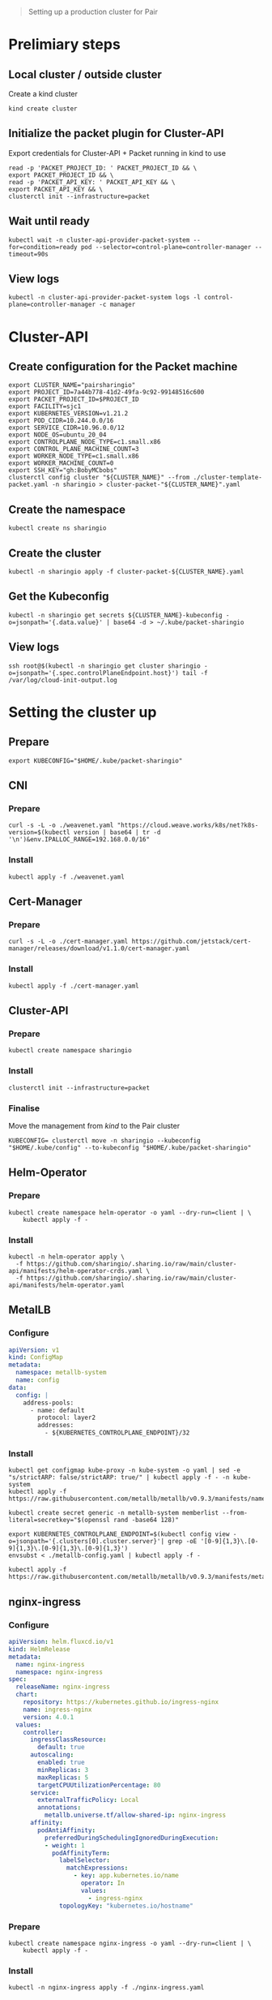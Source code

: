 #+NAME: pair.sharing.io production cluster

#+begin_quote
Setting up a production cluster for Pair
#+end_quote

* Prelimiary steps
** Local cluster / outside cluster
Create a kind cluster
#+begin_src tmate :window cluster-api-apply :session packet-cluster-api :noweb yes
kind create cluster
#+end_src

** Initialize the packet plugin for Cluster-API

Export credentials for Cluster-API + Packet running in kind to use
#+begin_src tmate :window cluster-api-apply :session packet-cluster-api :noweb yes
read -p 'PACKET_PROJECT_ID: ' PACKET_PROJECT_ID && \
export PACKET_PROJECT_ID && \
read -p 'PACKET_API_KEY: ' PACKET_API_KEY && \
export PACKET_API_KEY && \
clusterctl init --infrastructure=packet
#+end_src

** Wait until ready
#+begin_src tmate :window cluster-api-apply :session packet-cluster-api :noweb yes
kubectl wait -n cluster-api-provider-packet-system --for=condition=ready pod --selector=control-plane=controller-manager --timeout=90s
#+end_src

** View logs
#+begin_src tmate :window cluster-api-apply :session packet-cluster-api :noweb yes
kubectl -n cluster-api-provider-packet-system logs -l control-plane=controller-manager -c manager
#+end_src

* Cluster-API
** Create configuration for the Packet machine

#+begin_src tmate :window cluster-api-apply :session packet-cluster-api :noweb yes
export CLUSTER_NAME="pairsharingio"
export PROJECT_ID=7a44b778-41d2-49fa-9c92-99148516c600
export PACKET_PROJECT_ID=$PROJECT_ID
export FACILITY=sjc1
export KUBERNETES_VERSION=v1.21.2
export POD_CIDR=10.244.0.0/16
export SERVICE_CIDR=10.96.0.0/12
export NODE_OS=ubuntu_20_04
export CONTROLPLANE_NODE_TYPE=c1.small.x86
export CONTROL_PLANE_MACHINE_COUNT=3
export WORKER_NODE_TYPE=c1.small.x86
export WORKER_MACHINE_COUNT=0
export SSH_KEY="gh:BobyMCbobs"
clusterctl config cluster "${CLUSTER_NAME}" --from ./cluster-template-packet.yaml -n sharingio > cluster-packet-"${CLUSTER_NAME}".yaml
#+end_src

** Create the namespace
#+begin_src tmate :window cluster-api-apply :session packet-cluster-api :noweb yes
kubectl create ns sharingio
#+end_src

** Create the cluster
#+begin_src tmate :window cluster-api-apply :session packet-cluster-api :noweb yes
kubectl -n sharingio apply -f cluster-packet-${CLUSTER_NAME}.yaml
#+end_src

** Get the Kubeconfig
#+begin_src tmate :window cluster-api-apply :session packet-cluster-api :noweb yes
kubectl -n sharingio get secrets ${CLUSTER_NAME}-kubeconfig -o=jsonpath='{.data.value}' | base64 -d > ~/.kube/packet-sharingio
#+end_src

** View logs
#+begin_src tmate :window ssh :session packet-cluster-api :noweb yes
ssh root@$(kubectl -n sharingio get cluster sharingio -o=jsonpath='{.spec.controlPlaneEndpoint.host}') tail -f /var/log/cloud-init-output.log
#+end_src

* Setting the cluster up
** Prepare
#+begin_src tmate :window cluster-api-apply :session packet-cluster-api :noweb yes
export KUBECONFIG="$HOME/.kube/packet-sharingio"
#+end_src
** CNI
*** Prepare
#+begin_src shell :results silent
curl -s -L -o ./weavenet.yaml "https://cloud.weave.works/k8s/net?k8s-version=$(kubectl version | base64 | tr -d '\n')&env.IPALLOC_RANGE=192.168.0.0/16"
#+end_src

*** Install
#+begin_src tmate :window cluster-api-apply :session packet-cluster-api :noweb yes
kubectl apply -f ./weavenet.yaml
#+end_src

** Cert-Manager
*** Prepare
#+begin_src shell :results silent
curl -s -L -o ./cert-manager.yaml https://github.com/jetstack/cert-manager/releases/download/v1.1.0/cert-manager.yaml
#+end_src

*** Install
#+begin_src tmate :window cluster-api-apply :session packet-cluster-api :noweb yes
kubectl apply -f ./cert-manager.yaml
#+end_src

** Cluster-API
*** Prepare
#+begin_src tmate :window cluster-api-apply :session packet-cluster-api :noweb yes
kubectl create namespace sharingio
#+end_src

*** Install
#+begin_src tmate :window cluster-api-apply :session packet-cluster-api :noweb yes
clusterctl init --infrastructure=packet
#+end_src

*** Finalise

Move the management from /kind/ to the Pair cluster
#+begin_src tmate :window cluster-api-apply :session packet-cluster-api :noweb yes
KUBECONFIG= clusterctl move -n sharingio --kubeconfig "$HOME/.kube/config" --to-kubeconfig "$HOME/.kube/packet-sharingio"
#+end_src

** Helm-Operator
*** Prepare
#+begin_src tmate :window cluster-api-apply :session packet-cluster-api :noweb yes
kubectl create namespace helm-operator -o yaml --dry-run=client | \
    kubectl apply -f -
#+end_src

*** Install
#+begin_src tmate :window cluster-api-apply :session packet-cluster-api :noweb yes
kubectl -n helm-operator apply \
  -f https://github.com/sharingio/.sharing.io/raw/main/cluster-api/manifests/helm-operator-crds.yaml \
  -f https://github.com/sharingio/.sharing.io/raw/main/cluster-api/manifests/helm-operator.yaml
#+end_src
** MetalLB
*** Configure
#+begin_src yaml :tangle ./metallb-config.yaml
apiVersion: v1
kind: ConfigMap
metadata:
  namespace: metallb-system
  name: config
data:
  config: |
    address-pools:
      - name: default
        protocol: layer2
        addresses:
          - ${KUBERNETES_CONTROLPLANE_ENDPOINT}/32
#+end_src

*** Install
#+begin_src tmate :window cluster-api-apply :session packet-cluster-api :noweb yes
kubectl get configmap kube-proxy -n kube-system -o yaml | sed -e "s/strictARP: false/strictARP: true/" | kubectl apply -f - -n kube-system
kubectl apply -f https://raw.githubusercontent.com/metallb/metallb/v0.9.3/manifests/namespace.yaml

kubectl create secret generic -n metallb-system memberlist --from-literal=secretkey="$(openssl rand -base64 128)"

export KUBERNETES_CONTROLPLANE_ENDPOINT=$(kubectl config view -o=jsonpath='{.clusters[0].cluster.server}'| grep -oE '[0-9]{1,3}\.[0-9]{1,3}\.[0-9]{1,3}\.[0-9]{1,3}')
envsubst < ./metallb-config.yaml | kubectl apply -f -

kubectl apply -f https://raw.githubusercontent.com/metallb/metallb/v0.9.3/manifests/metallb.yaml;
#+end_src
** nginx-ingress
*** Configure
#+begin_src yaml :tangle ./nginx-ingress.yaml
apiVersion: helm.fluxcd.io/v1
kind: HelmRelease
metadata:
  name: nginx-ingress
  namespace: nginx-ingress
spec:
  releaseName: nginx-ingress
  chart:
    repository: https://kubernetes.github.io/ingress-nginx
    name: ingress-nginx
    version: 4.0.1
  values:
    controller:
      ingressClassResource:
        default: true
      autoscaling:
        enabled: true
        minReplicas: 3
        maxReplicas: 5
        targetCPUUtilizationPercentage: 80
      service:
        externalTrafficPolicy: Local
        annotations:
          metallb.universe.tf/allow-shared-ip: nginx-ingress
      affinity:
        podAntiAffinity:
          preferredDuringSchedulingIgnoredDuringExecution:
          - weight: 1
            podAffinityTerm:
              labelSelector:
                matchExpressions:
                  - key: app.kubernetes.io/name
                    operator: In
                    values:
                      - ingress-nginx
              topologyKey: "kubernetes.io/hostname"
#+end_src

*** Prepare
#+begin_src tmate :window cluster-api-apply :session packet-cluster-api :noweb yes
kubectl create namespace nginx-ingress -o yaml --dry-run=client | \
    kubectl apply -f -
#+end_src

*** Install
#+begin_src tmate :window cluster-api-apply :session packet-cluster-api :noweb yes
kubectl -n nginx-ingress apply -f ./nginx-ingress.yaml
#+end_src
** External-DNS
*** Prepare
#+begin_src tmate :window cluster-api-apply :session packet-cluster-api :noweb yes
kubectl create namespace external-dns -o yaml --dry-run=client | \
    kubectl apply -f -
#+end_src

#+begin_src tmate :window cluster-api-apply :session packet-cluster-api :noweb yes
read -p 'DOMAIN_FILTER: ' DOMAIN_FILTER && export DOMAIN_FILTER && \
read -p 'TXT_OWNER_ID: ' TXT_OWNER_ID && export TXT_OWNER_ID && \
read -p 'AWS_ACCESS_KEY_ID: ' AWS_ACCESS_KEY_ID && export AWS_ACCESS_KEY_ID && \
read -p 'AWS_SECRET_ACCESS_KEY: ' AWS_SECRET_ACCESS_KEY && export AWS_SECRET_ACCESS_KEY && \
kubectl -n external-dns create secret generic external-dns-aws \
  --from-literal=domain-filter=$DOMAIN_FILTER \
  --from-literal=txt-owner-id=$TXT_OWNER_ID \
  --from-literal=aws-access-key-id=$AWS_ACCESS_KEY_ID \
  --from-literal=aws-secret-access-key=$AWS_SECRET_ACCESS_KEY
#+end_src

*** Configure
#+begin_src yaml :tangle ./external-dns-crd.yaml
---
apiVersion: apiextensions.k8s.io/v1
kind: CustomResourceDefinition
metadata:
  annotations:
    controller-gen.kubebuilder.io/version: v0.5.0
    api-approved.kubernetes.io: "https://github.com/kubernetes-sigs/external-dns/pull/2007"
  creationTimestamp: null
  name: dnsendpoints.externaldns.k8s.io
spec:
  group: externaldns.k8s.io
  names:
    kind: DNSEndpoint
    listKind: DNSEndpointList
    plural: dnsendpoints
    singular: dnsendpoint
  scope: Namespaced
  versions:
  - name: v1alpha1
    schema:
      openAPIV3Schema:
        properties:
          apiVersion:
            description: 'APIVersion defines the versioned schema of this representation of an object. Servers should convert recognized schemas to the latest internal value, and may reject unrecognized values. More info: https://git.k8s.io/community/contributors/devel/sig-architecture/api-conventions.md#resources'
            type: string
          kind:
            description: 'Kind is a string value representing the REST resource this object represents. Servers may infer this from the endpoint the client submits requests to. Cannot be updated. In CamelCase. More info: https://git.k8s.io/community/contributors/devel/sig-architecture/api-conventions.md#types-kinds'
            type: string
          metadata:
            type: object
          spec:
            description: DNSEndpointSpec defines the desired state of DNSEndpoint
            properties:
              endpoints:
                items:
                  description: Endpoint is a high-level way of a connection between a service and an IP
                  properties:
                    dnsName:
                      description: The hostname of the DNS record
                      type: string
                    labels:
                      additionalProperties:
                        type: string
                      description: Labels stores labels defined for the Endpoint
                      type: object
                    providerSpecific:
                      description: ProviderSpecific stores provider specific config
                      items:
                        description: ProviderSpecificProperty holds the name and value of a configuration which is specific to individual DNS providers
                        properties:
                          name:
                            type: string
                          value:
                            type: string
                        type: object
                      type: array
                    recordTTL:
                      description: TTL for the record
                      format: int64
                      type: integer
                    recordType:
                      description: RecordType type of record, e.g. CNAME, A, SRV, TXT etc
                      type: string
                    setIdentifier:
                      description: Identifier to distinguish multiple records with the same name and type (e.g. Route53 records with routing policies other than 'simple')
                      type: string
                    targets:
                      description: The targets the DNS record points to
                      items:
                        type: string
                      type: array
                  type: object
                type: array
            type: object
          status:
            description: DNSEndpointStatus defines the observed state of DNSEndpoint
            properties:
              observedGeneration:
                description: The generation observed by the external-dns controller.
                format: int64
                type: integer
            type: object
        type: object
    served: true
    storage: true
    subresources:
      status: {}
status:
  acceptedNames:
    kind: ""
    plural: ""
  conditions: []
  storedVersions: []

#+end_src
#+begin_src yaml :noweb yes :tangle ./external-dns.yaml
apiVersion: v1
kind: ServiceAccount
metadata:
  name: external-dns
  namespace: external-dns
---
apiVersion: rbac.authorization.k8s.io/v1
kind: ClusterRole
metadata:
  name: external-dns
rules:
- apiGroups:
    - ""
  resources:
    - services
    - endpoints
    - pods
  verbs:
    - get
    - watch
    - list
- apiGroups:
    - extensions
    - networking.k8s.io
  resources:
    - ingresses
  verbs:
    - get
    - watch
    - list
- apiGroups:
    - ""
  resources:
    - nodes
  verbs:
    - list
    - watch
- apiGroups:
    - externaldns.k8s.io
  resources:
    - dnsendpoints
  verbs:
    - get
    - watch
    - list
- apiGroups:
    - externaldns.k8s.io
  resources:
    - dnsendpoints/status
  verbs:
  - get
  - update
  - patch
  - delete
---
apiVersion: rbac.authorization.k8s.io/v1
kind: ClusterRoleBinding
metadata:
  name: external-dns-viewer
roleRef:
  apiGroup: rbac.authorization.k8s.io
  kind: ClusterRole
  name: external-dns
subjects:
- kind: ServiceAccount
  name: external-dns
  namespace: external-dns
---
apiVersion: apps/v1
kind: Deployment
metadata:
  name: external-dns
  namespace: external-dns
spec:
  strategy:
    type: Recreate
  selector:
    matchLabels:
      app: external-dns
  template:
    metadata:
      labels:
        app: external-dns
    spec:
      serviceAccountName: external-dns
      containers:
      - name: external-dns
        image: k8s.gcr.io/external-dns/external-dns:v0.7.5
        args:
        - --source=crd
        - --crd-source-apiversion=externaldns.k8s.io/v1alpha1
        - --crd-source-kind=DNSEndpoint
        - --provider=aws
      # - --policy=upsert-only # would prevent ExternalDNS from deleting any records, omit to enable full synchronization
        - --aws-zone-type=public # only look at public hosted zones (valid values are public, private or no value for both)
        - --registry=txt
        - --log-level=debug
        - --aws-batch-change-size=99
        env:
          - name: EXTERNAL_DNS_DOMAIN_FILTER
            valueFrom:
              secretKeyRef:
                name: external-dns-aws
                key: domain-filter
          - name: EXTERNAL_DNS_TXT_OWNER_ID
            valueFrom:
              secretKeyRef:
                name: external-dns-aws
                key: txt-owner-id
          - name: AWS_ACCESS_KEY_ID
            valueFrom:
              secretKeyRef:
                name: external-dns-aws
                key: aws-access-key-id
          - name: AWS_SECRET_ACCESS_KEY
            valueFrom:
              secretKeyRef:
                name: external-dns-aws
                key: aws-secret-access-key
      securityContext:
        fsGroup: 65534 # For ExternalDNS to be able to read Kubernetes and AWS token files
#+end_src

*** Install
#+begin_src tmate :window cluster-api-apply :session packet-cluster-api :noweb yes
kubectl apply -f ./external-dns-crd.yaml -f ./external-dns.yaml
#+end_src

** Metrics-Server
*** Configure
#+begin_src yaml :tangle ./metrics-server.yaml
apiVersion: helm.fluxcd.io/v1
kind: HelmRelease
metadata:
  name: metrics-server
  namespace: kube-system
spec:
  releaseName: metrics-server
  chart:
    repository: https://charts.helm.sh/stable
    name: metrics-server
    version: 2.11.2
  values:
    args:
      - --logtostderr
      - --kubelet-preferred-address-types=InternalIP
      - --kubelet-insecure-tls
#+end_src

*** Install
#+begin_src shell :results silent
kubectl apply -f ./metrics-server.yaml
#+end_src
** Kube-Prometheus
*** Prepare
#+begin_src tmate :window cluster-api-apply :session packet-cluster-api :noweb yes
kubectl create namespace kube-prometheus -o yaml --dry-run=client | \
    kubectl apply -f -
#+end_src

*** Configure
#+begin_src yaml :tangle ./kube-prometheus.yaml
apiVersion: helm.fluxcd.io/v1
kind: HelmRelease
metadata:
  name: kube-prometheus
  namespace: kube-prometheus
spec:
  releaseName: kube-prometheus
  chart:
    repository: https://prometheus-community.github.io/helm-charts
    name: kube-prometheus-stack
    version: 16.1.2
  values:
    prometheus:
      prometheusSpec:
        storageSpec:
          emptyDir: {}
    grafana:
      dashboards:
        default:
          node-exporter:
            gnetId: 1860
            revision: 15
            datasource: Prometheus
          deployments:
            gnetId: 8588
            revision: 1
            datasource: Prometheus
      adminPassword: "admin"
      ingress:
        enabled: true
        hosts:
          - grafana.sharing.io
        tls:
          - secretName: letsencrypt-prod
            hosts:
              - grafana.sharing.io
#+end_src

*** Install
#+begin_src shell :results silent
kubectl apply -f ./kube-prometheus.yaml
#+end_src

*** Accessing
#+begin_src shell
kubectl -n kube-prometheus get secrets kube-prometheus-grafana -o json | jq -r '.data["admin-user"]' | base64 -d
printf ": "
kubectl -n kube-prometheus get secrets kube-prometheus-grafana -o json | jq -r '.data["admin-password"]' | base64 -d
#+end_src

#+RESULTS:
#+begin_example
admin: admin
#+end_example

* Final things
** DNS set up
*** Notes
With DNS, we'll set up management for Pair.
The records that will be set up will be:
- sharing.io
- *.sharing.io; and
- *.pair.sharing.io

#+NAME: HTTP web traffic LoadBalancer IP
#+begin_src shell
kubectl -n nginx-ingress get svc nginx-ingress-ingress-nginx-controller -o=jsonpath='{.status.loadBalancer.ingress[0].ip}'
#+end_src

should be assign as an /A/ record to
#+RESULTS: HTTP web traffic LoadBalancer IP
#+begin_example
145.40.67.62
#+end_example

*** Configure
#+begin_src yaml :tangle ./dnsendpoint-sharingio.yaml
apiVersion: externaldns.k8s.io/v1alpha1
kind: DNSEndpoint
metadata:
  name: sharingio
  namespace: sharingio
spec:
  endpoints:
  # - dnsName: sharing.io
  #   recordTTL: 60
  #   recordType: A
  #   targets:
  #   - ${LOAD_BALANCER_IP}
  - dnsName: '*.sharing.io'
    recordTTL: 60
    recordType: A
    targets:
    - ${LOAD_BALANCER_IP}
  - dnsName: '*.pair.sharing.io'
    recordTTL: 60
    recordType: A
    targets:
    - ${LOAD_BALANCER_IP}
#+end_src

*** Install
#+begin_src shell
export LOAD_BALANCER_IP=$(kubectl -n nginx-ingress get svc nginx-ingress-ingress-nginx-controller -o=jsonpath='{.status.loadBalancer.ingress[0].ip}')
envsubst < ./dnsendpoint-sharingio.yaml | kubectl apply -f -
#+end_src

#+RESULTS:
#+begin_example
dnsendpoint.externaldns.k8s.io/sharingio configured
#+end_example

* Next steps for Pair
CI setup for maintainers of Pair; or
Deployment for everyone else
